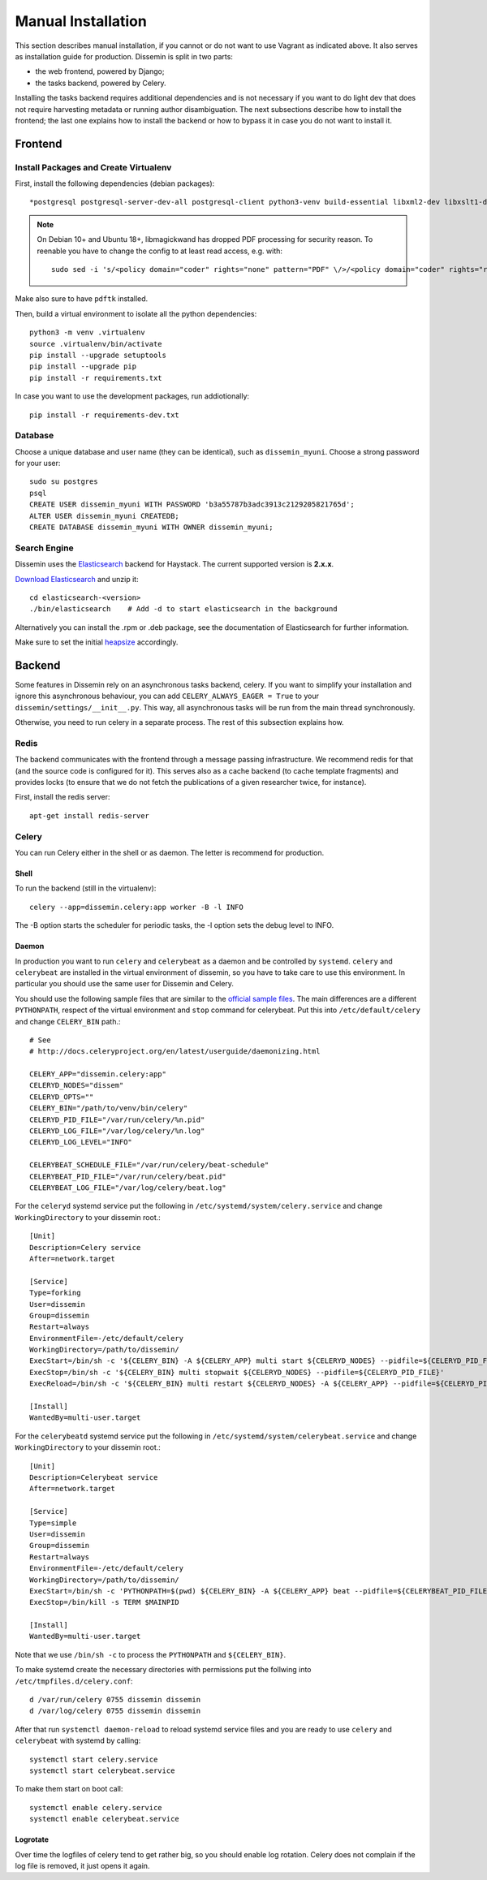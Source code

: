 ===================
Manual Installation
===================

This section describes manual installation, if you cannot or do not want to use Vagrant as indicated above.
It also serves as installation guide for production.
Dissemin is split in two parts:


* the web frontend, powered by Django;
* the tasks backend, powered by Celery.

Installing the tasks backend requires additional dependencies and is not necessary if you want to do light dev that does not require harvesting metadata or running author disambiguation.
The next subsections describe how to install the frontend; the last one explains how to install the backend or how to bypass it in case you do not want to install it.

Frontend
========

Install Packages and Create Virtualenv
--------------------------------------

First, install the following dependencies (debian packages)::
    
    *postgresql postgresql-server-dev-all postgresql-client python3-venv build-essential libxml2-dev libxslt1-dev python3-dev gettext libjpeg-dev libffi-dev libmagickwand-dev gdal-bin*

.. note::
    On Debian 10+ and Ubuntu 18+, libmagickwand has dropped PDF processing for security reason. To reenable you have to change the config to at least read access, e.g. with::

        sudo sed -i 's/<policy domain="coder" rights="none" pattern="PDF" \/>/<policy domain="coder" rights="read" pattern="PDF" \/>/' /etc/ImageMagick-6/policy.xml

Make also sure to have ``pdftk`` installed.

Then, build a virtual environment to isolate all the python dependencies::

   python3 -m venv .virtualenv
   source .virtualenv/bin/activate
   pip install --upgrade setuptools
   pip install --upgrade pip
   pip install -r requirements.txt

In case you want to use the development packages, run addiotionally::

    pip install -r requirements-dev.txt


Database
--------

Choose a unique database and user name (they can be identical), such as ``dissemin_myuni``.
Choose a strong password for your user::

   sudo su postgres
   psql
   CREATE USER dissemin_myuni WITH PASSWORD 'b3a55787b3adc3913c2129205821765d';
   ALTER USER dissemin_myuni CREATEDB;
   CREATE DATABASE dissemin_myuni WITH OWNER dissemin_myuni;


Search Engine
-------------

Dissemin uses the `Elasticsearch <https://www.elastic.co/products/elasticsearch>`_ backend for Haystack. The current supported version is **2.x.x**.

`Download Elasticsearch <https://www.elastic.co/downloads/elasticsearch>`_ and unzip it::

    cd elasticsearch-<version>
    ./bin/elasticsearch    # Add -d to start elasticsearch in the background

Alternatively you can install the .rpm or .deb package, see the documentation of Elasticsearch for further information.

Make sure to set the initial `heapsize <https://www.elastic.co/guide/en/elasticsearch/reference/2.4/setup-configuration.html#_environment_variables>`_ accordingly.

Backend
=======

Some features in Dissemin rely on an asynchronous tasks backend, celery.
If you want to simplify your installation and ignore this asynchronous behaviour, you can add ``CELERY_ALWAYS_EAGER = True`` to your ``dissemin/settings/__init__.py``.
This way, all asynchronous tasks will be run from the main thread synchronously.

Otherwise, you need to run celery in a separate process.
The rest of this subsection explains how.

Redis
-----

The backend communicates with the frontend through a message passing infrastructure.
We recommend redis for that (and the source code is configured for it).
This serves also as a cache backend (to cache template fragments) and provides locks (to ensure that we do not fetch the publications of a given researcher twice, for instance).

First, install the redis server::

   apt-get install redis-server

Celery
------

You can run Celery either in the shell or as daemon.
The letter is recommend for production.

Shell
~~~~~
To run the backend (still in the virtualenv)::

   celery --app=dissemin.celery:app worker -B -l INFO

The -B option starts the scheduler for periodic tasks, the -l option sets the debug level to INFO.

Daemon
~~~~~~

In production you want to run ``celery`` and ``celerybeat`` as a daemon and be controlled by ``systemd``. ``celery`` and ``celerybeat`` are installed in the virtual environment of dissemin, so you have to take care to use this environment.
In particular you should use the same user for Dissemin and Celery.

You should use the following sample files that are similar to the `official sample files <https://github.com/celery/celery/tree/master/extra/systemd>`_. The main differences are a different ``PYTHONPATH``, respect of the virtual environment and ``stop`` command for celerybeat. Put this into ``/etc/default/celery`` and change ``CELERY_BIN`` path.::

    # See
    # http://docs.celeryproject.org/en/latest/userguide/daemonizing.html

    CELERY_APP="dissemin.celery:app"
    CELERYD_NODES="dissem"
    CELERYD_OPTS=""
    CELERY_BIN="/path/to/venv/bin/celery"
    CELERYD_PID_FILE="/var/run/celery/%n.pid"
    CELERYD_LOG_FILE="/var/log/celery/%n.log"
    CELERYD_LOG_LEVEL="INFO"

    CELERYBEAT_SCHEDULE_FILE="/var/run/celery/beat-schedule"
    CELERYBEAT_PID_FILE="/var/run/celery/beat.pid"
    CELERYBEAT_LOG_FILE="/var/log/celery/beat.log"


For the ``celeryd`` systemd service put the following in ``/etc/systemd/system/celery.service`` and change ``WorkingDirectory`` to your dissemin root.::

    [Unit]
    Description=Celery service
    After=network.target

    [Service]
    Type=forking
    User=dissemin
    Group=dissemin
    Restart=always
    EnvironmentFile=-/etc/default/celery
    WorkingDirectory=/path/to/dissemin/
    ExecStart=/bin/sh -c '${CELERY_BIN} -A ${CELERY_APP} multi start ${CELERYD_NODES} --pidfile=${CELERYD_PID_FILE} --logfile=${CELERYD_LOG_FILE} --loglevel=${CELERYD_LOG_LEVEL} ${CELERYD_OPTS}'
    ExecStop=/bin/sh -c '${CELERY_BIN} multi stopwait ${CELERYD_NODES} --pidfile=${CELERYD_PID_FILE}'
    ExecReload=/bin/sh -c '${CELERY_BIN} multi restart ${CELERYD_NODES} -A ${CELERY_APP} --pidfile=${CELERYD_PID_FILE} --logfile=${CELERYD_LOG_FILE} --loglevel=${CELERYD_LOG_LEVEL} ${CELERYD_OPTS}'

    [Install]
    WantedBy=multi-user.target

For the ``celerybeatd`` systemd service put the following in ``/etc/systemd/system/celerybeat.service`` and change ``WorkingDirectory`` to your dissemin root.::

    [Unit]
    Description=Celerybeat service
    After=network.target

    [Service]
    Type=simple
    User=dissemin
    Group=dissemin
    Restart=always
    EnvironmentFile=-/etc/default/celery
    WorkingDirectory=/path/to/dissemin/
    ExecStart=/bin/sh -c 'PYTHONPATH=$(pwd) ${CELERY_BIN} -A ${CELERY_APP} beat --pidfile=${CELERYBEAT_PID_FILE} --logfile=${CELERYBEAT_LOG_FILE} --loglevel=${CELERYD_LOG_LEVEL} -s ${CELERYBEAT_SCHEDULE_FILE}'
    ExecStop=/bin/kill -s TERM $MAINPID

    [Install]
    WantedBy=multi-user.target

Note that we use ``/bin/sh -c`` to process the ``PYTHONPATH`` and ``${CELERY_BIN}``.

To make systemd create the necessary directories with permissions put the follwing into ``/etc/tmpfiles.d/celery.conf``::

    d /var/run/celery 0755 dissemin dissemin
    d /var/log/celery 0755 dissemin dissemin

After that run ``systemctl daemon-reload`` to reload systemd service files and you are ready to use ``celery`` and ``celerybeat`` with systemd by calling::

    systemctl start celery.service
    systemctl start celerybeat.service

To make them start on boot call::

    systemctl enable celery.service
    systemctl enable celerybeat.service

Logrotate
~~~~~~~~~

Over time the logfiles of celery tend to get rather big, so you should enable log rotation.
Celery does not complain if the log file is removed, it just opens it again.
